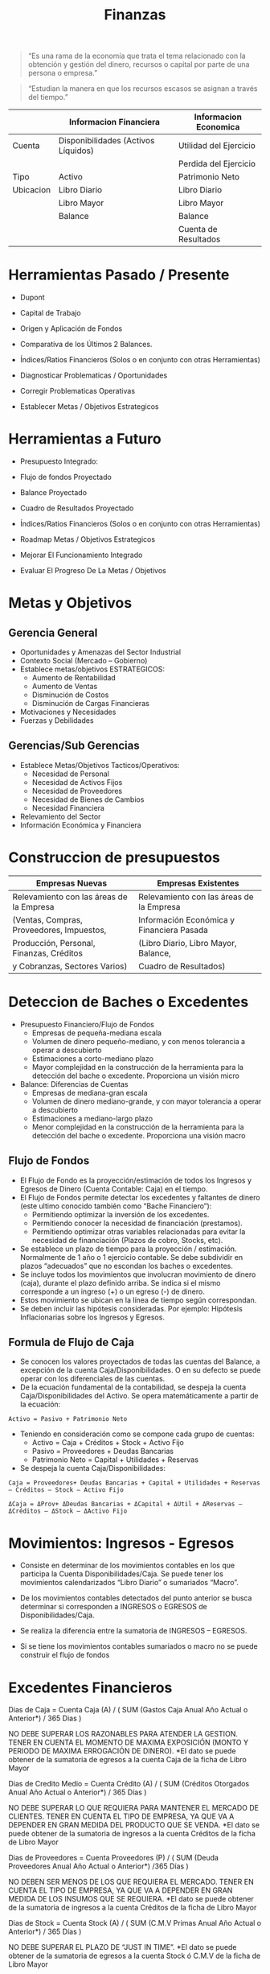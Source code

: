 #+title:Finanzas

#+BEGIN_QUOTE
“Es una rama de la economía que trata el tema relacionado con la
obtención y gestión del dinero, recursos o capital por parte de una
persona o empresa.”
#+END_QUOTE

#+BEGIN_QUOTE
“Estudian la manera en que los recursos escasos se asignan a través
del tiempo.”
#+END_QUOTE

|           | Informacion Financiera              | Informacion Economica  |
|-----------+-------------------------------------+------------------------|
| Cuenta    | Disponibilidades (Activos Líquidos) | Utilidad del Ejercicio |
|           |                                     | Perdida del Ejercicio  |
|-----------+-------------------------------------+------------------------|
| Tipo      | Activo                              | Patrimonio Neto        |
|-----------+-------------------------------------+------------------------|
| Ubicacion | Libro Diario                        | Libro Diario           |
|           | Libro Mayor                         | Libro Mayor            |
|           | Balance                             | Balance                |
|           |                                     | Cuenta de Resultados   |

* Herramientas Pasado / Presente
- Dupont
- Capital de Trabajo
- Origen y Aplicación de Fondos
- Comparativa de los Últimos 2 Balances.
- Índices/Ratios Financieros (Solos o en conjunto con otras
  Herramientas)

- Diagnosticar Problematicas / Oportunidades
- Corregir Problematicas Operativas
- Establecer Metas / Objetivos Estrategicos

* Herramientas a Futuro
- Presupuesto Integrado:
- Flujo de fondos Proyectado
- Balance Proyectado
- Cuadro de Resultados Proyectado
- Índices/Ratios Financieros (Solos o en conjunto con otras
  Herramientas)

- Roadmap Metas / Objetivos Estrategicos
- Mejorar El Funcionamiento Integrado
- Evaluar El Progreso De La Metas / Objetivos

* Metas y Objetivos
** Gerencia General
- Oportunidades y Amenazas del Sector Industrial
- Contexto Social (Mercado – Gobierno)
- Establece metas/objetivos ESTRATEGICOS:
  - Aumento de Rentabilidad
  - Aumento de Ventas
  - Disminución de Costos
  - Disminución de Cargas Financieras
- Motivaciones y Necesidades
- Fuerzas y Debilidades

** Gerencias/Sub Gerencias
- Establece Metas/Objetivos Tacticos/Operativos:
  - Necesidad de Personal
  - Necesidad de Activos Fijos
  - Necesidad de Proveedores
  - Necesidad de Bienes de Cambios
  - Necesidad Financiera
- Relevamiento del Sector
- Información Económica y Financiera

* Construccion de presupuestos

| Empresas Nuevas                           | Empresas Existentes                       |
|-------------------------------------------+-------------------------------------------|
| Relevamiento con las áreas de la Empresa  | Relevamiento con las áreas de la Empresa  |
| (Ventas, Compras, Proveedores, Impuestos, | Información Económica y Financiera Pasada |
| Producción, Personal, Finanzas, Créditos  | (Libro Diario, Libro Mayor, Balance,      |
| y Cobranzas, Sectores Varios)             | Cuadro de Resultados)                     |

* Deteccion de Baches o Excedentes
- Presupuesto Financiero/Flujo de Fondos
  - Empresas de pequeña-mediana escala
  - Volumen de dinero pequeño-mediano, y con menos tolerancia a operar
    a descubierto
  - Estimaciones a corto-mediano plazo
  - Mayor complejidad en la construcción de la herramienta para la
    detección del bache o excedente. Proporciona un visión micro
    
- Balance: Diferencias de Cuentas
  - Empresas de mediana-gran escala 
  - Volumen de dinero mediano-grande, y con mayor tolerancia a operar
    a descubierto
  - Estimaciones a mediano-largo plazo
  - Menor complejidad en la construcción de la herramienta para la
    detección del bache o excedente. Proporciona una visión macro

** Flujo de Fondos
- El Flujo de Fondo es la proyección/estimación de todos los Ingresos
  y Egresos de Dinero (Cuenta Contable: Caja) en el tiempo.
- El Flujo de Fondos permite detectar los excedentes y faltantes de
  dinero (este ultimo conocido también como “Bache Financiero”):
  - Permitiendo optimizar la inversión de los excedentes.
  - Permitiendo conocer la necesidad de financiación (prestamos).
  - Permitiendo optimizar otras variables relacionadas para evitar la
    necesidad de financiación (Plazos de cobro, Stocks, etc).

- Se establece un plazo de tiempo para la proyección /
  estimación. Normalmente de 1 año o 1 ejercicio contable. Se debe
  subdividir en plazos “adecuados” que no escondan los baches o
  excedentes.
- Se incluye todos los movimientos que involucran movimiento de dinero
  (caja), durante el plazo definido arriba. Se indica si el mismo
  corresponde a un ingreso (+) o un egreso (-) de dinero.
- Estos movimiento se ubican en la línea de tiempo según correspondan.
- Se deben incluir las hipótesis consideradas. Por ejemplo: Hipótesis
  Inflacionarias sobre los Ingresos y Egresos.

** Formula de Flujo de Caja
- Se conocen los valores proyectados de todas las cuentas del Balance,
  a excepción de la cuenta Caja/Disponibilidades. O en su defecto se
  puede operar con los diferenciales de las cuentas.
- De la ecuación fundamental de la contabilidad, se despeja la cuenta
  Caja/Disponibilidades del Activo. Se opera matemáticamente a partir
  de la ecuación:

#+BEGIN_EXAMPLE
Activo = Pasivo + Patrimonio Neto
#+END_EXAMPLE

- Teniendo en consideración como se compone cada grupo de cuentas:
  - Activo = Caja + Créditos + Stock + Activo Fijo
  - Pasivo = Proveedores + Deudas Bancarias
  - Patrimonio Neto = Capital + Utilidades + Reservas
- Se despeja la cuenta Caja/Disponibilidades:

#+BEGIN_EXAMPLE
Caja = Proveedores+ Deudas Bancarias + Capital + Utilidades + Reservas – Créditos – Stock – Activo Fijo 
#+END_EXAMPLE

#+BEGIN_EXAMPLE
ΔCaja = ΔProv+ ΔDeudas Bancarias + ΔCapital + ΔUtil + ΔReservas – ΔCréditos – ΔStock – ΔActivo Fijo 
#+END_EXAMPLE

* Movimientos: Ingresos - Egresos
- Consiste en determinar de los movimientos contables en los que
  participa la Cuenta Disponibilidades/Caja. Se puede tener los
  movimientos calendarizados “Libro Diario” o sumariados “Macro”.
- De los movimientos contables detectados del punto anterior se busca
  determinar si corresponden a INGRESOS o EGRESOS de
  Disponibilidades/Caja.
- Se realiza la diferencia entre la sumatoria de INGRESOS – EGRESOS.

- Si se tiene los movimientos contables sumariados o macro no se puede
  construir el flujo de fondos

* Excedentes Financieros

Dias de Caja = Cuenta Caja (A) / 
               ( SUM (Gastos Caja Anual Año Actual o Anterior*) / 365 Dias ) 

NO DEBE SUPERAR LOS RAZONABLES PARA ATENDER LA GESTION. TENER EN CUENTA EL MOMENTO DE MAXIMA EXPOSICIÓN (MONTO Y PERIODO DE MAXIMA ERROGACIÓN DE DINERO).
*El dato se puede obtener de la sumatoria de egresos a la cuenta Caja de la ficha de Libro Mayor 
   

Dias de Credito Medio = Cuenta Crédito (A) / 
                        ( SUM (Créditos Otorgados Anual Año Actual o Anterior*) / 365 Días )
			
NO DEBE SUPERAR LO QUE REQUIERA PARA MANTENER EL MERCADO DE CLIENTES. TENER EN CUENTA EL TIPO DE EMPRESA, YA QUE VA A DEPENDER EN GRAN MEDIDA DEL PRODUCTO QUE SE VENDA.
*El dato se puede obtener de la sumatoria de ingresos a la cuenta Créditos de la ficha de Libro Mayor 


Dias de Proveedores = Cuenta Proveedores (P) / 
                      ( SUM (Deuda Proveedores Anual Año Actual o Anterior*) /365 Días )
		      
NO DEBEN SER MENOS DE LOS QUE REQUIERA EL MERCADO. TENER EN CUENTA EL TIPO DE EMPRESA, YA QUE VA A DEPENDER EN GRAN MEDIDA DE LOS INSUMOS QUE SE REQUIERA.
*El dato se puede obtener de la sumatoria de ingresos a la cuenta Créditos de la ficha de Libro Mayor 


Dias de Stock = Cuenta Stock (A) / 
                ( SUM (C.M.V Primas Anual Año Actual o Anterior*) / 365 Días )

NO DEBE SUPERAR EL PLAZO DE “JUST IN TIME”.
*El dato se puede obtener de la sumatoria de egresos a la cuenta Stock ó C.M.V de la ficha de Libro Mayor 


Días de Producción en Proceso = Cuenta Producción en Proceso (A) / 
                                ( SUM (Retiro de Prod. Proc. Anual Año Actual o Anterior*) / 365 Días )

DEBERÍA APROXIMAR A LOS COSTO INVOLUCRADOS A UNA PRODUCCIÓN “EFICIENTE”.
*El dato se puede obtener de la sumatoria de egresos a la cuenta Producción en Proceso de la ficha de Libro Mayor 


Días de Materias Primas = Cuenta Materia Prima (A) /
                          ( SUM (Retiros de Materias Primas Anual Año Actual o Anterior*) / 365 Días )

NO DEBE SUPERAR EL PLAZO DE “JUST IN TIME”.
*El dato se puede obtener de la sumatoria de egresos a la cuenta Materias Primas de la ficha de Libro Mayor 

** Donde Aplicar los excedentes?
- Compra de Mercaderías o Insumos de Producción
  - Se prevé inflación. 
  - Se reduce el C.M.V, aumento del margen de ganancias por Ventas.
- Compra o Modernización de Activos Productivos
  - Cuando produce mejoras productivas y/o ventas
  - Permite un menor costo de producción y/o un mayor precio de ventas
- Cancelación de Pasivos
  - Cuando produce un ahorro de intereses
- Compra de Acciones – Bonos – Moneda Extranjera
  - Cuando se prevé aumento de rentabilidad (para la proyección de la Cuenta de Resultados se debe prever un valor de venta o re-cotización)
- Inversión en Plazo Fijo
  - Se produce aumento de la utilidad, por el ingreso secundario de los intereses obtenidos
- Recompra de Acciones de la Empresa
  - Ahorro de dividendos
  - Decisión Estratégica

* Ratios de Liquidez
- Tipos de Índice de Liquidez:
  - Índice de Liquidez Corriente:

    > ILC = Activo Corriente / Pasivo
    > 1.5 <= ILC < 2

  - Índice de Liquidez “Seco”:

    > Activo Corriente - Bienes de Cambio / Pasivo Corriente
    > ILS ~ 1

  - Índice de Liquidez Absoluto:

    > ILA = Disponibilidades / Pasivo Corriente
    > ILA ~ 0.3

* Ratios de Rendimiento
#+BEGIN_EXAMPLE
Rendimiento sobre Activos = Utilidad Operativa / Activo
#+END_EXAMPLE

#+BEGIN_EXAMPLE
Rendimiento sobre Patrimonio Neto = Utilidad Despues de IG / Patrimonio Neto
#+END_EXAMPLE

* Ratios de Endeudamiento
- Tipos de Índice de Endeudamiento:
  - Índice de Endeudamiento Total:

    > IET = Pasivo / Activo
    > 0.4 < IET < 0.6

  - Índice de Endeudamiento Corriente:

    > IEC = Pasivo Corriente / Activo

  - Índice de Solvencia:

    > IS = Patrimonio Neto / Activo
    > 

* Tecnicas de valuacion de empresas
"El precio es lo que se paga, el valor es lo que se obtiene”
Warren Buffett | Inversor y Empresario

“El valor de tu casa es lo que el vecino quiere pagar por ella”
-Confucio | Pensador

- Factores:
  - Tamaño
  - Tipo de Empresa
  - Pasado y Presente
  - Contexto y Expectativas
  - Cotiza en Bolsa de Valores

- Valor Contable 

  > Patrimonio Neto = Activo - Pasivo

- Valor Contable Ajustado

  > Activo* - Pasivo*

  - Activo*: Se eliminan las probables deudores incobrables, se
    eliminan los stocks obsoletos, se recotizan los activos fijos, se
    recotizan las divisas extranjeras, etc.
  - Pasivo*: Se recotizan los pasivos en función de tasas variables,
    etc.

- Valor de Liquidacion

  > Veneta Activo - Cancelacion Pasivo - Gastos Indemnizacion o Despidos

- Valor de Mercado de las Acciones

  > Valor de Mercado de las Accciones = Cantidad de Acciones * Valor de Mercado de las Acciones

- Valor de los Dividendos

  > Valor de los Dividendos = Cantidad de Accines * Rentabilidad Obtenida / % Rentabilidad Minima Exigida

- Multiplo de Ventas

  > Multiplo de Ventas = Ventas Netas * Coeficiente (Industria, Tamaño)

*Las Ventas Netas se pueden obtener: Cuadro de Resultado, Libro Mayor o Asiento de Cierre

* TODO Origen y Aplicacion de Fondos
- Refleja las decisiones de inversion y financiacion tomadas por una
  empresa en un periodo de tiempo determinado
- Puede servir para proyectar la estrategia financiera futura y a
  partir de su analisis con esta metodologia “mejorarla”
- Algunas sociedades anonimas estan obligadas a presentar estos
  estados contables
- Para decisiones de adquisiciones y fusiones empresarias. si se
  dispone de suficientes balances de una empresa se puede inferir con
  razonable precision cual fue la estrategia de la empresa en el
  periodo analizado
 
|          | Origen | Aplicacion |
| Activo   | -      | +          |
| Pasivo   | +      | -          |
| Pat Neto | +      | -          |

- Ordenar por monto los origenes por un lado y las aplicaciones por
  otro, quedarse con los mas significativos en termino de montos de
  c/u
- Colocar los aplicaciones de fondos en forma descendente. asignar
  color para las aplicaciones de fondo
- Colocar los origenes de fondos en forma ascendente. asignar color
  para los origenes de fondo

** Optimizaciones Posibles
- SEGÚN LOS PRINCIPIOS DE CONFORMIDAD FINANCIERA: EL ACTIVO CORRIENTE
  (AC) SE FINANCIA CON PASIVO CORRIENTE (PC), MIENTRAS QUE EL ACTIVO
  NO CORRIENTE (ANC) SE FINANCIA CON PASIVO NO CORRIENTE (PNC) Y
  PATRIMONIO NETO (PN)
- EVITAR AMPLIACIONES O REDUCCIONES DE CUENTAS DEL BALANCE QUE SE
  CONTRAPONGAN A LA COYUNTURA:
  - TOMAR O AUMENTAR LAS DEUDAS Y/O STOCK EN MOMENTOS DE RECESIÓN
  - OTORGAMIENTO DE CRÉDITOS SI SE PREVE QUIEBRAS O INCOBRABLES
  - VENTA DE MONEDA EXTRANJERA EN PROCESOS DE  DEVALUACION
- EL ANALISIS DE ORIGEN Y APLICACIÓN DE FONDOS SE PUEDE COMBINAR CON
  EL ANALISIS DE OTRAS HERRAMIENTAS (BASADOS EN OTROS DOCUMENTOS
  CONTABLES). EJEMPLO RATIOS DE DIAS: DIAS DE CAJA, DIAS DE STOCK,
  DIAS DE PROVEEDORES, DIAS DE CREDITOS, ETC (LIBRO MAYOR).
  
* TODO Capital de Trabajo
- EL CAPITAL DE TRABAJO (KT) ES LA PARTE DEL ACTIVO CORRIENTE QUE NO
  ESTA FINANCIADA POR EL PASIVO CORRIENTE (DEUDA DE TERCEROS A CORTO
  PLAZO):

  > KT = Activo Corriente - Pasivo Corriente (enfoque en Activo Circulante)

  > KT = Pasivo No Corriente + Patrimonio Neto - Activo No Corriente (enfoque en Capital Permanente)

- ES LA PARTE DEL ACTIVO CORRIENTE FINANCIADA CON RECURSOS DE CARÁCTER
  NO CORRIENTE (“PERMANENTE”).

*El Capital de Trabajo también llamado “Fondo de Maniobra”, debe ser
 considerado como parte de la inversión necesaria para un proyecto.
 
- CONVIENE QUE EL KT SEA LO MAS CHICO POSIBLE. SE BUSCA QUE SEA
  POSITIVO, TENDIENDO A CERO.
  - KT NEGATIVO IMPLICA QUE EL PASIVO CORRIENTE (EXIGIBLE) ES MAYOR
    QUE EL ACTIVO CORRIENTE (LIQUIDO O CONVERTIBLE EN LIQUIDO DENTRO
    DEL EJERCICIO CONTABLE). ESTO LLEVA A PROBLEMAS DE BACHE
    FINANCIERO.
  - KT POSITIVO MUY CERCANO A CERO PUEDE SER RIESGOSO, DEBIDO A QUE
    PROBLEMAS EN LAS VENTAS (DESCENSO), CREDITOS (INCOBRABLES),
    ETC. PUEDEN PRODUCIR TAMBIEN SITUACIONES DE BACHE FINANCIERO.
  - KT POSITIVO Y MUY GRANDE SUELE ESTAR ASOCIADO A EXCEDENTES
    FINANCIEROS (NO OPTIMIZADOS).
    
 
 
 
 
 
 
 
